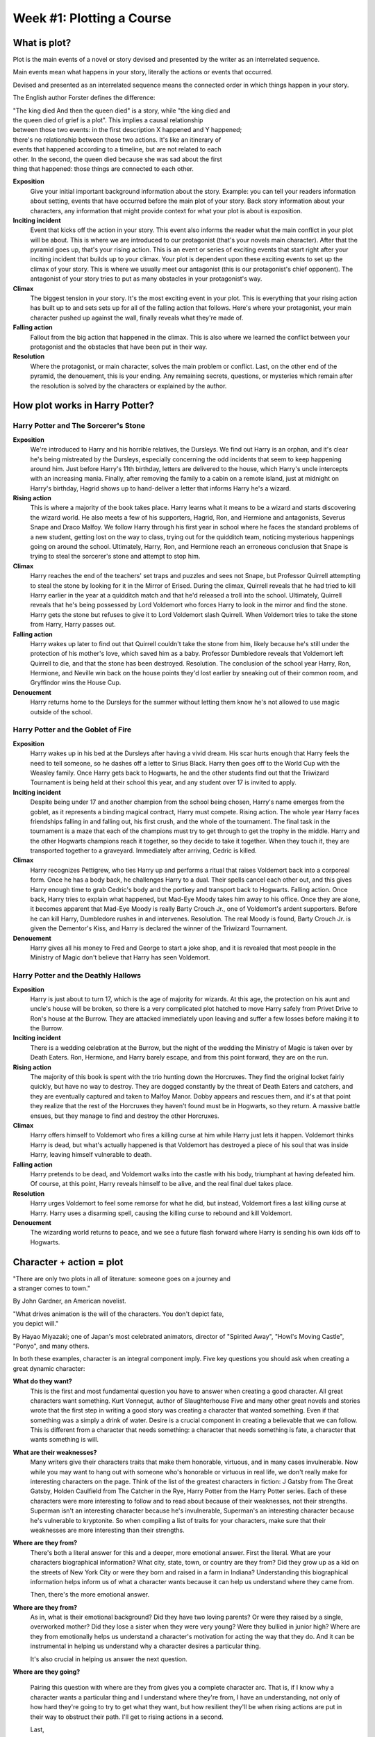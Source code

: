 ============================
 Week #1: Plotting a Course
============================

What is plot?
-------------

Plot is the main events of a novel or story devised and presented by the writer
as an interrelated sequence. 

Main events mean what happens in your story, literally the actions or events
that occurred. 

Devised and presented as an interrelated sequence means the connected order in
which things happen in your story. 

The English author Forster defines the difference:

| "The king died And then the queen died" is a story, while "the king died and
| the queen died of grief is a plot". This implies a causal relationship
| between those two events: in the first description X happened and Y happened;
| there's no relationship between those two actions. It's like an itinerary of
| events that happened according to a timeline, but are not related to each
| other. In the second, the queen died because she was sad about the first
| thing that happened: those things are connected to each other. 

.. image:: https://web.cn.edu/kwheeler/images/Freytag.jpg

**Exposition**
  Give your initial important background information about the story. Example:
  you can tell your readers information about setting, events that have
  occurred before the main plot of your story. Back story information about
  your characters, any information that might provide context for what your
  plot is about is exposition. 

**Inciting incident**
  Event that kicks off the action in your story. This event also informs the
  reader what the main conflict in your plot will be about. This is where we
  are introduced to our protagonist (that's your novels main character). After
  that the pyramid goes up, that's your rising action. This is an event or
  series of exciting events that start right after your inciting incident that
  builds up to your climax. Your plot is dependent upon these exciting events
  to set up the climax of your story. This is where we usually meet our
  antagonist (this is our protagonist's chief opponent). The antagonist of your
  story tries to put as many obstacles in your protagonist's way. 

**Climax**
  The biggest tension in your story. It's the most exciting event in your plot.
  This is everything that your rising action has built up to and sets sets up
  for all of the falling action that follows. Here's where your protagonist,
  your main character pushed up against the wall, finally reveals what they're
  made of.
  
**Falling action**
  Fallout from the big action that happened in the climax. This is also where
  we learned the conflict between your protagonist and the obstacles that have
  been put in their way. 

**Resolution**
  Where the protagonist, or main character, solves the main problem or
  conflict. Last, on the other end of the pyramid, the denouement, this is your
  ending. Any remaining secrets, questions, or mysteries which remain after the
  resolution is solved by the characters or explained by the author. 

How plot works in Harry Potter?
-------------------------------

Harry Potter and The Sorcerer's Stone
~~~~~~~~~~~~~~~~~~~~~~~~~~~~~~~~~~~~~

**Exposition**
  We're introduced to Harry and his horrible relatives, the Dursleys. We find
  out Harry is an orphan, and it's clear he's being mistreated by the Dursleys,
  especially concerning the odd incidents that seem to keep happening around
  him. Just before Harry's 11th birthday, letters are delivered to the house,
  which Harry's uncle intercepts with an increasing mania. Finally, after
  removing the family to a cabin on a remote island, just at midnight on
  Harry's birthday, Hagrid shows up to hand-deliver a letter that informs Harry
  he's a wizard.
  
**Rising action**
  This is where a majority of the book takes place. Harry learns what it means
  to be a wizard and starts discovering the wizard world. He also meets a few
  of his supporters, Hagrid, Ron, and Hermione and antagonists, Severus Snape
  and Draco Malfoy. We follow Harry through his first year in school where he
  faces the standard problems of a new student, getting lost on the way to
  class, trying out for the quidditch team, noticing mysterious happenings
  going on around the school. Ultimately, Harry, Ron, and Hermione reach an
  erroneous conclusion that Snape is trying to steal the sorcerer's stone and
  attempt to stop him. 

**Climax**
  Harry reaches the end of the teachers' set traps and puzzles and sees not
  Snape, but Professor Quirrell attempting to steal the stone by looking for it
  in the Mirror of Erised. During the climax, Quirrell reveals that he had
  tried to kill Harry earlier in the year at a quidditch match and that he'd
  released a troll into the school. Ultimately, Quirrell reveals that he's
  being possessed by Lord Voldemort who forces Harry to look in the mirror and
  find the stone. Harry gets the stone but refuses to give it to Lord Voldemort
  slash Quirrell. When Voldemort tries to take the stone from Harry, Harry
  passes out. 

**Falling action**
  Harry wakes up later to find out that Quirrell couldn't take the stone from
  him, likely because he's still under the protection of his mother's love,
  which saved him as a baby. Professor Dumbledore reveals that Voldemort left
  Quirrell to die, and that the stone has been destroyed. Resolution. The
  conclusion of the school year Harry, Ron, Hermione, and Neville win back on
  the house points they'd lost earlier by sneaking out of their common room,
  and Gryffindor wins the House Cup. 

**Denouement**
  Harry returns home to the Dursleys for the summer without letting them know
  he's not allowed to use magic outside of the school.
  
Harry Potter and the Goblet of Fire
~~~~~~~~~~~~~~~~~~~~~~~~~~~~~~~~~~~

**Exposition**
  Harry wakes up in his bed at the Dursleys after having a vivid dream. His
  scar hurts enough that Harry feels the need to tell someone, so he dashes off
  a letter to Sirius Black. Harry then goes off to the World Cup with the
  Weasley family. Once Harry gets back to Hogwarts, he and the other students
  find out that the Triwizard Tournament is being held at their school this
  year, and any student over 17 is invited to apply.
  
**Inciting incident**
  Despite being under 17 and another champion from the school being chosen,
  Harry's name emerges from the goblet, as it represents a binding magical
  contract, Harry must compete. Rising action. The whole year Harry faces
  friendships falling in and falling out, his first crush, and the whole of the
  tournament. The final task in the tournament is a maze that each of the
  champions must try to get through to get the trophy in the middle. Harry and
  the other Hogwarts champions reach it together, so they decide to take it
  together. When they touch it, they are transported together to a graveyard.
  Immediately after arriving, Cedric is killed. 

**Climax**
  Harry recognizes Pettigrew, who ties Harry up and performs a ritual that
  raises Voldemort back into a corporeal form. Once he has a body back, he
  challenges Harry to a dual. Their spells cancel each other out, and this
  gives Harry enough time to grab Cedric's body and the portkey and transport
  back to Hogwarts. Falling action. Once back, Harry tries to explain what
  happened, but Mad-Eye Moody takes him away to his office. Once they are
  alone, it becomes apparent that Mad-Eye Moody is really Barty Crouch Jr., one
  of Voldemort's ardent supporters. Before he can kill Harry, Dumbledore rushes
  in and intervenes. Resolution. The real Moody is found, Barty Crouch Jr. is
  given the Dementor's Kiss, and Harry is declared the winner of the Triwizard
  Tournament.
  
**Denouement**
  Harry gives all his money to Fred and George to start a joke shop, and it is
  revealed that most people in the Ministry of Magic don't believe that Harry
  has seen Voldemort.
  
Harry Potter and the Deathly Hallows
~~~~~~~~~~~~~~~~~~~~~~~~~~~~~~~~~~~~

**Exposition**
  Harry is just about to turn 17, which is the age of majority for wizards. At
  this age, the protection on his aunt and uncle's house will be broken, so
  there is a very complicated plot hatched to move Harry safely from Privet
  Drive to Ron's house at the Burrow. They are attacked immediately upon
  leaving and suffer a few losses before making it to the Burrow.
  
**Inciting incident**
  There is a wedding celebration at the Burrow, but the night of the wedding
  the Ministry of Magic is taken over by Death Eaters. Ron, Hermione, and Harry
  barely escape, and from this point forward, they are on the run.
  
**Rising action**
  The majority of this book is spent with the trio hunting down the Horcruxes.
  They find the original locket fairly quickly, but have no way to destroy.
  They are dogged constantly by the threat of Death Eaters and catchers, and
  they are eventually captured and taken to Malfoy Manor. Dobby appears and
  rescues them, and it's at that point they realize that the rest of the
  Horcruxes they haven't found must be in Hogwarts, so they return. A massive
  battle ensues, but they manage to find and destroy the other Horcruxes.
  
**Climax**
  Harry offers himself to Voldemort who fires a killing curse at him while
  Harry just lets it happen. Voldemort thinks Harry is dead, but what's
  actually happened is that Voldemort has destroyed a piece of his soul that
  was inside Harry, leaving himself vulnerable to death. 

**Falling action**
  Harry pretends to be dead, and Voldemort walks into the castle with his body,
  triumphant at having defeated him. Of course, at this point, Harry reveals
  himself to be alive, and the real final duel takes place.
  
**Resolution**
  Harry urges Voldemort to feel some remorse for what he did, but instead,
  Voldemort fires a last killing curse at Harry. Harry uses a disarming spell,
  causing the killing curse to rebound and kill Voldemort.
  
**Denouement**
  The wizarding world returns to peace, and we see a future flash forward where
  Harry is sending his own kids off to Hogwarts.

Character + action = plot
-------------------------

| "There are only two plots in all of literature: someone goes on a journey and
| a stranger comes to town."

By John Gardner, an American novelist.

| "What drives animation is the will of the characters. You don't depict fate,
| you depict will."

By Hayao Miyazaki; one of Japan's most celebrated animators, director of
"Spirited Away", "Howl's Moving Castle", "Ponyo", and many others.

In both these examples, character is an integral component imply. Five key
questions you should ask when creating a great dynamic character:

**What do they want?**
  This is the first and most fundamental question you have to answer when
  creating a good character. All great characters want something. Kurt
  Vonnegut, author of Slaughterhouse Five and many other great novels and
  stories wrote that the first step in writing a good story was creating a
  character that wanted something. Even if that something was a simply a drink
  of water. Desire is a crucial component in creating a believable that we can
  follow. This is different from a character that needs something: a character
  that needs something is fate, a character that wants something is will.

**What are their weaknesses?**
  Many writers give their characters traits that make them honorable, virtuous,
  and in many cases invulnerable. Now while you may want to hang out with
  someone who's honorable or virtuous in real life, we don't really make for
  interesting characters on the page. Think of the list of the greatest
  characters in fiction: J Gatsby from The Great Gatsby, Holden Caulfield from
  The Catcher in the Rye, Harry Potter from the Harry Potter series. Each of
  these characters were more interesting to follow and to read about because of
  their weaknesses, not their strengths. Superman isn't an interesting
  character because he's invulnerable, Superman's an interesting character
  because he's vulnerable to kryptonite. So when compiling a list of traits for
  your characters, make sure that their weaknesses are more interesting than
  their strengths. 

**Where are they from?**
  There's both a literal answer for this and a deeper, more emotional answer.
  First the literal. What are your characters biographical information? What
  city, state, town, or country are they from? Did they grow up as a kid on the
  streets of New York City or were they born and raised in a farm in Indiana?
  Understanding this biographical information helps inform us of what a
  character wants because it can help us understand where they came from.
  
  Then, there's the more emotional answer.
  
**Where are they from?**
  As in, what is their emotional background? Did they have two loving parents?
  Or were they raised by a single, overworked mother? Did they lose a sister
  when they were very young? Were they bullied in junior high? Where are they
  from emotionally helps us understand a character's motivation for acting the
  way that they do. And it can be instrumental in helping us understand why a
  character desires a particular thing.
  
  It's also crucial in helping us answer the next question.
  
**Where are they going?**

  Pairing this question with where are they from gives you a complete character
  arc. That is, if I know why a character wants a particular thing and I
  understand where they're from, I have an understanding, not only of how hard
  they're going to try to get what they want, but how resilient they'll be when
  rising actions are put in their way to obstruct their path. I'll get to
  rising actions in a second.
  
  Last,
  
**what can your characters do to surprise you?**
  Now this may sound weird, but characters sometimes don't do what we expect
  them to do when we put them on the page. They act in a more resourceful way
  than you imagine. Or if they suspect they were walking into an ambush in a
  dark room, they might decide, just like an actual person, not to go into that
  room. Look for places in your story where your characters do things you
  didn't expect them to do, and encourage your characters by following them
  instead of trying to lead them. 

Now that you have a rough idea of what a character should look like, it's time
to give that character something to do. That's where rising actions come in.
Here is a simplest way to define what exactly is a rising action:

* Your main character wants something. Some obstacle, it can be another thing,
  another character, your main character's own flaws, gets in your main
  character's way of getting that one thing your character wants. 

* Those obstacles are rising actions. Your character overcomes these obstacles,
  these rising actions only to encounter even larger obstacles on the next
  level or in the next chapter. 

* That's the next rising action. So, like levels in a video game, your
  character has to keep overcoming obstacles. They have to keep overcoming
  rising actions until they reach the place where they can try and get what
  they want. 

* Once you have your character and your action, you essentially have the plot
  of your novel. 

Here's the best way I know to summarize plot, or the best way to answer someone
when they ask what your book is about. For this you'll need the inciting
incident, a character, the obstacle, and the quest.

Now how do you put it all together? 

When an inciting incident happens to character, they have to overcome conflict
slash obstacles, to complete quest. Now there are a lot of different ways of
structuring these basic elements, but that set up right there is the most
efficient way that I know to put them all together. This sentence construction
is also often called a pitch. That is the shorthand way to describe what your
book is about to an agent.

Assignment: The Escalator
-------------------------

Write a scene of 250-350 words featuring a character with one concrete want (a
table, a moose, a toothbrush, anything physical is fine!) and one weakness. Use
these two features to drive the action of the plot. Set up the story where
every other sentence is a rising action. To help you come up with rising
actions, use one word from the following list of twelve words in each sentence
that has a rising action. In other words: Write your first sentence introducing
your character. Make the next sentence a rising action using one of the
following twelve words. Write your third sentence, which may introduce the
weakness, then write your fourth sentence with a rising action that includes
one of the remaining eleven words you haven’t used. And so on.

* trick
* memory
* aboard
* tiger
* pretend
* carrot
* appliance
* cage
* rings
* crow
* filthy
* explode

You must use at least 6 of the 12 words, but you are encouraged to challenge
yourself to use as many of the words as possible while still meeting the word
count.
